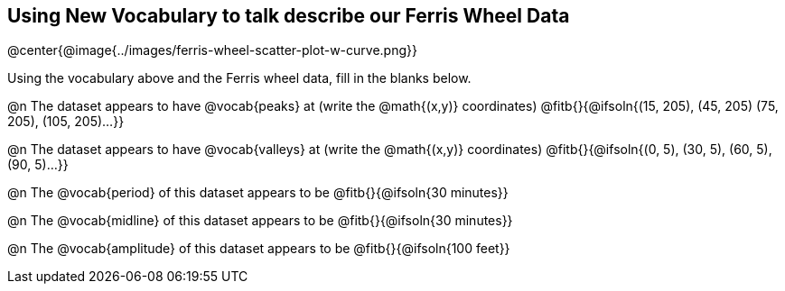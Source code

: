 == Using New Vocabulary to talk describe our Ferris Wheel Data

@center{@image{../images/ferris-wheel-scatter-plot-w-curve.png}}

Using the vocabulary above and the Ferris wheel data, fill in the blanks below.

@n The dataset appears to have @vocab{peaks} at (write the @math{(x,y)} coordinates) @fitb{}{@ifsoln{(15, 205), (45, 205) (75, 205), (105, 205)...}}

@n The dataset appears to have @vocab{valleys} at (write the @math{(x,y)} coordinates) @fitb{}{@ifsoln{(0, 5), (30, 5), (60, 5), (90, 5)...}}

@n The @vocab{period} of this dataset appears to be @fitb{}{@ifsoln{30 minutes}}

@n The @vocab{midline} of this dataset appears to be @fitb{}{@ifsoln{30 minutes}}

@n The @vocab{amplitude} of this dataset appears to be @fitb{}{@ifsoln{100 feet}}
